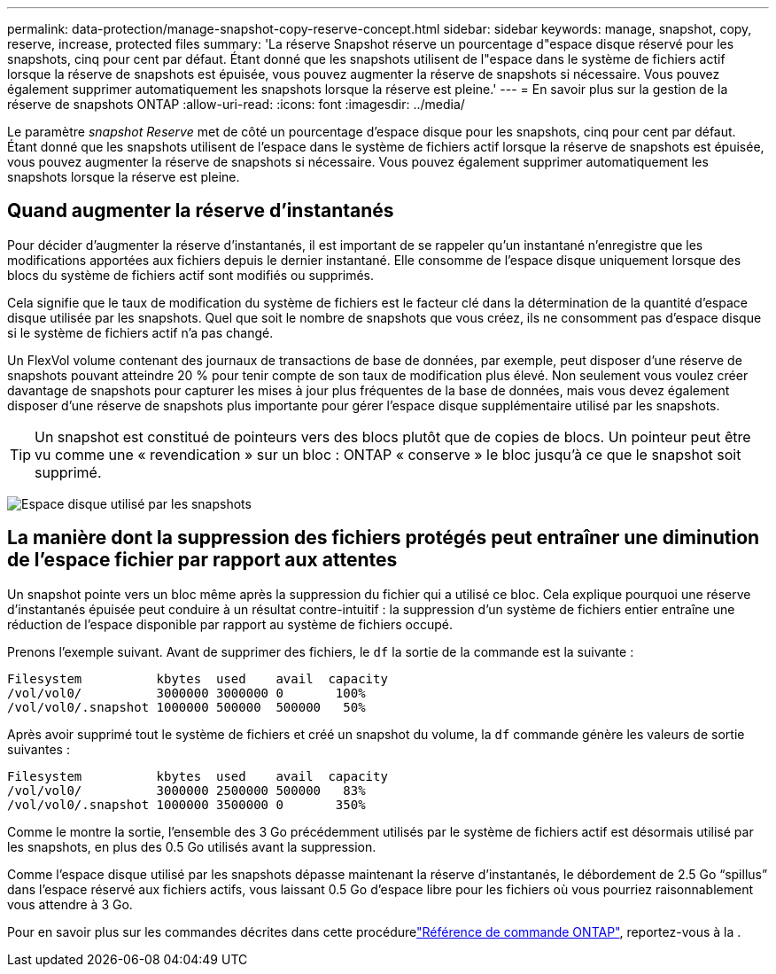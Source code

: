 ---
permalink: data-protection/manage-snapshot-copy-reserve-concept.html 
sidebar: sidebar 
keywords: manage, snapshot, copy, reserve, increase, protected files 
summary: 'La réserve Snapshot réserve un pourcentage d"espace disque réservé pour les snapshots, cinq pour cent par défaut. Étant donné que les snapshots utilisent de l"espace dans le système de fichiers actif lorsque la réserve de snapshots est épuisée, vous pouvez augmenter la réserve de snapshots si nécessaire. Vous pouvez également supprimer automatiquement les snapshots lorsque la réserve est pleine.' 
---
= En savoir plus sur la gestion de la réserve de snapshots ONTAP
:allow-uri-read: 
:icons: font
:imagesdir: ../media/


[role="lead"]
Le paramètre _snapshot Reserve_ met de côté un pourcentage d'espace disque pour les snapshots, cinq pour cent par défaut. Étant donné que les snapshots utilisent de l'espace dans le système de fichiers actif lorsque la réserve de snapshots est épuisée, vous pouvez augmenter la réserve de snapshots si nécessaire. Vous pouvez également supprimer automatiquement les snapshots lorsque la réserve est pleine.



== Quand augmenter la réserve d'instantanés

Pour décider d'augmenter la réserve d'instantanés, il est important de se rappeler qu'un instantané n'enregistre que les modifications apportées aux fichiers depuis le dernier instantané. Elle consomme de l'espace disque uniquement lorsque des blocs du système de fichiers actif sont modifiés ou supprimés.

Cela signifie que le taux de modification du système de fichiers est le facteur clé dans la détermination de la quantité d'espace disque utilisée par les snapshots. Quel que soit le nombre de snapshots que vous créez, ils ne consomment pas d'espace disque si le système de fichiers actif n'a pas changé.

Un FlexVol volume contenant des journaux de transactions de base de données, par exemple, peut disposer d'une réserve de snapshots pouvant atteindre 20 % pour tenir compte de son taux de modification plus élevé. Non seulement vous voulez créer davantage de snapshots pour capturer les mises à jour plus fréquentes de la base de données, mais vous devez également disposer d'une réserve de snapshots plus importante pour gérer l'espace disque supplémentaire utilisé par les snapshots.

[TIP]
====
Un snapshot est constitué de pointeurs vers des blocs plutôt que de copies de blocs. Un pointeur peut être vu comme une « revendication » sur un bloc : ONTAP « conserve » le bloc jusqu'à ce que le snapshot soit supprimé.

====
image:how-snapshots-consume-disk-space.gif["Espace disque utilisé par les snapshots"]



== La manière dont la suppression des fichiers protégés peut entraîner une diminution de l'espace fichier par rapport aux attentes

Un snapshot pointe vers un bloc même après la suppression du fichier qui a utilisé ce bloc. Cela explique pourquoi une réserve d'instantanés épuisée peut conduire à un résultat contre-intuitif : la suppression d'un système de fichiers entier entraîne une réduction de l'espace disponible par rapport au système de fichiers occupé.

Prenons l'exemple suivant. Avant de supprimer des fichiers, le `df` la sortie de la commande est la suivante :

[listing]
----

Filesystem          kbytes  used    avail  capacity
/vol/vol0/          3000000 3000000 0       100%
/vol/vol0/.snapshot 1000000 500000  500000   50%
----
Après avoir supprimé tout le système de fichiers et créé un snapshot du volume, la `df` commande génère les valeurs de sortie suivantes :

[listing]
----

Filesystem          kbytes  used    avail  capacity
/vol/vol0/          3000000 2500000 500000   83%
/vol/vol0/.snapshot 1000000 3500000 0       350%
----
Comme le montre la sortie, l'ensemble des 3 Go précédemment utilisés par le système de fichiers actif est désormais utilisé par les snapshots, en plus des 0.5 Go utilisés avant la suppression.

Comme l'espace disque utilisé par les snapshots dépasse maintenant la réserve d'instantanés, le débordement de 2.5 Go "`spillus`" dans l'espace réservé aux fichiers actifs, vous laissant 0.5 Go d'espace libre pour les fichiers où vous pourriez raisonnablement vous attendre à 3 Go.

Pour en savoir plus sur les commandes décrites dans cette procédurelink:https://docs.netapp.com/us-en/ontap-cli/["Référence de commande ONTAP"^], reportez-vous à la .
